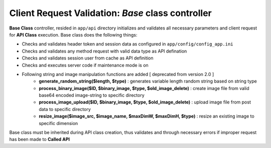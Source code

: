 ##################################################
Client Request Validation: *Base* class controller
##################################################

**Base Class** controller, resided in ``app/api`` directory initializes and validates all necessary parameters and client request for **API Class** execution.
Base class does the following things:

- Checks and validates header token and session data as configured in ``app/config/config_app.ini``
- Checks and validates any method request with valid data type as API defination
- Checks and validates session user from cache as API definition
- Checks and executes server code if maintenance mode is on
- Following string and image manipulation functions are added [ deprecated from version 2.0 ]
    - **generate_random_string($length, $type)** : generates variable length random string based on string type
    - **process_binary_image($ID, $binary_image, $type, $old_image_delete)** : create image file from valid base64 encoded image-string to specific directory
    - **process_image_upload($ID, $binary_image, $type, $old_image_delete)** : upload image file from post data to specific directory
    - **resize_image($image_src, $image_name, $maxDimW, $maxDimH, $type)** : resize an existing image to specific dimension

Base class must be inherited during API class creation, thus validates and through necessary errors if improper request has been made to **Called API**